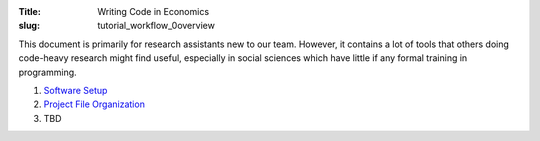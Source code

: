 :Title: Writing Code in Economics
:slug: tutorial_workflow_0overview

.. sectnum::

This document is primarily for research assistants new to our team.  However,
it contains a lot of tools that others doing code-heavy research might find
useful, especially in social sciences which have little if any formal training
in programming.

#. `Software Setup <tutorial_workflow_1setup.html>`__
#. `Project File Organization <tutorial_workflow_2project_org.html>`__
#. TBD
